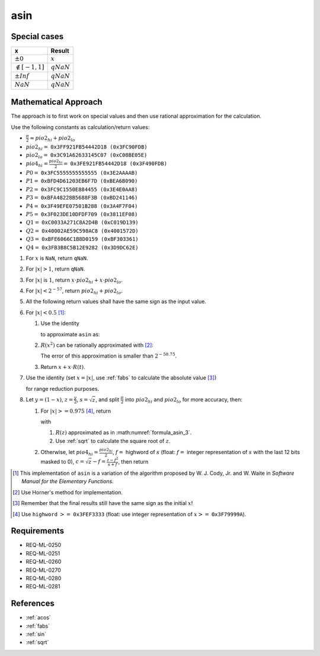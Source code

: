 asin
~~~~

.. c:autodoc:: ../libm/mathd/asind.c

Special cases
^^^^^^^^^^^^^

+--------------------------+--------------------------+
| x                        | Result                   |
+==========================+==========================+
| :math:`±0`               | :math:`x`                |
+--------------------------+--------------------------+
| :math:`\notin [-1, 1]`   | :math:`qNaN`             |
+--------------------------+--------------------------+
| :math:`±Inf`             | :math:`qNaN`             |
+--------------------------+--------------------------+
| :math:`NaN`              | :math:`qNaN`             |
+--------------------------+--------------------------+

Mathematical Approach
^^^^^^^^^^^^^^^^^^^^^

The approach is to first work on special values and then use rational approximation for the calculation.

Use the following constants as calculation/return values:

* :math:`\frac{\pi}{2} \approx pio2_{hi} + pio2_{lo}`
* :math:`pio2_{hi} =` ``0x3FF921FB54442D18 (0x3FC90FDB)``
* :math:`pio2_{lo} =` ``0x3C91A62633145C07 (0xC08BE05E)``
* :math:`pio4_{hi} = \frac{pio2_{hi}}{2} =` ``0x3FE921FB54442D18 (0x3F490FDB)``
* :math:`P0 =` ``0x3FC5555555555555 (0x3E2AAAAB)``
* :math:`P1 =` ``0xBFD4D61203EB6F7D (0xBEA6B090)``
* :math:`P2 =` ``0x3FC9C1550E884455 (0x3E4E0AA8)``
* :math:`P3 =` ``0xBFA48228B5688F3B (0xBD241146)``
* :math:`P4 =` ``0x3F49EFE07501B288 (0x3A4F7F04)``
* :math:`P5 =` ``0x3F023DE10DFDF709 (0x3811EF08)``
* :math:`Q1 =` ``0xC0033A271C8A2D4B (0xC019D139)``
* :math:`Q2 =` ``0x40002AE59C598AC8 (0x4001572D)``
* :math:`Q3 =` ``0xBFE6066C1B8D0159 (0xBF303361)``
* :math:`Q4 =` ``0x3FB3B8C5B12E9282 (0x3D9DC62E)``

#. For :math:`x` is ``NaN``, return ``qNaN``.
#. For :math:`|x| > 1`, return ``qNaN``.
#. For :math:`|x|` is :math:`1`, return :math:`x \cdot pio2_{hi} + x \cdot pio2_{lo}`.
#. For :math:`|x| < 2^{-57}`, return :math:`pio2_{hi} + pio2_{lo}`.
#. All the following return values shall have the same sign as the input value.
#. For :math:`|x| < 0.5` [#]_:

   #. Use the identity

      .. math::
         :label: formula_asin_1
      
         sin^{-1}(x) &= x + \frac{1}{2} \frac{x^3}{3} + \frac{1 \cdot 3}{2 \cdot 4} \frac{x^5}{5} + ... \\
                     &= \sum\limits_{i=0}^{\infty} \frac{\binom{2i}{i} \cdot x^{2i+1}}{4^i \cdot (2i+1)}

      to approximate ``asin`` as:

      .. math::
         :label: formula_asin_2
      
         asin(x) &= x + x \cdot x^2 \cdot R(x^2) \nonumber \\
         R(x^2)  &= \frac{asin(x)-x}{x^3}

   #. :math:`R(x^2)` can be rationally approximated with [#]_:

      .. math::
         :label: formula_asin_3

         t &= x^2 \\
         R(t) &\sim \frac{P0 \cdot t + P1 \cdot t^2 + P2 \cdot t^3 + P3 \cdot t^4 + P4 \cdot t^5 + P5 \cdot t^6}{1 + Q1 \cdot t + Q2 \cdot t^2 + Q3 \cdot t^3 + Q4 \cdot t^4}

      The error of this approximation is smaller than :math:`2^{-58.75}`.
   #. Return :math:`x + x \cdot R(t)`.
   
#. Use the identity (set :math:`x = |x|`, use :ref:`fabs` to calculate the absolute value [#]_)

   .. math::
      :label: formula_asin_4

      sin^{-1}(x) = \frac{\pi}{2} - 2 \cdot sin^{-1}\bigg(\sqrt{\frac{1-x}{2}}\bigg)

   for range reduction purposes.
#. Let :math:`y = (1-x)`, :math:`z = \frac{y}{2}`, :math:`s = \sqrt{z}`, and split :math:`\frac{\pi}{2}` into :math:`pio2_{hi}` and :math:`pio2_{lo}` for more accuracy, then:

   #. For :math:`|x| >= 0.975` [#]_, return

      .. math::
         :label: formula_asin_5

         asin(x) &= \frac{\pi}{2} - 2 \cdot (s + s \cdot z \cdot R(z)) \\
                 &= pio2_{hi} - (2 \cdot (s + s \cdot z \cdot R(z)) - pio2_{lo})

      with

      #. :math:`R(z)` approximated as in :math:numref:`formula_asin_3`.
      #. Use :ref:`sqrt` to calculate the square root of :math:`z`.

   #. Otherwise, let :math:`pio4_{hi} = \frac{pio2_{hi}}{2}`, :math:`f =` highword of :math:`s` (float: :math:`f =` integer representation of :math:`s` with the last 12 bits masked to 0), :math:`c = \sqrt{z} - f = \frac{z-f^2}{s+f}`, then return

      .. math::
         :label: formula_asin_6

         asin(x) &= \frac{\pi}{2} - 2 \cdot (s + s \cdot z \cdot R(z)) \\
                 &= pio4_{hi} + (pio4_{hi} - 2s) - (2 \cdot s \cdot z \cdot R(z) - pio2_{lo}) \\
                 &= pio4_{hi} - \Big(\big(2 \cdot s \cdot z \cdot R(z) - (pio2_{lo}+2c)\big) - (pio4_{hi} - 2f)\Big)

.. [#] This implementation of ``asin`` is a variation of the algorithm proposed by W. J. Cody, Jr. and W. Waite in *Software Manual for the Elementary Functions*.
.. [#] Use Horner's method for implementation.
.. [#] Remember that the final results still have the same sign as the initial :math:`x`!
.. [#] Use ``highword`` :math:`>=` ``0x3FEF3333`` (float: use integer representation of :math:`x >=` ``0x3F79999A``).

Requirements
^^^^^^^^^^^^

* REQ-ML-0250
* REQ-ML-0251
* REQ-ML-0260
* REQ-ML-0270
* REQ-ML-0280
* REQ-ML-0281

References
^^^^^^^^^^

* :ref:`acos`
* :ref:`fabs`
* :ref:`sin`
* :ref:`sqrt`
